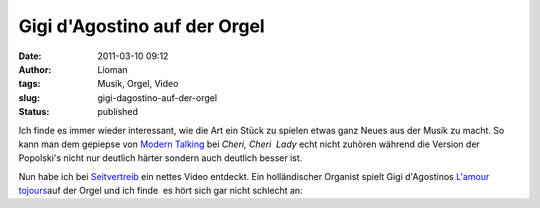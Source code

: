 Gigi d'Agostino auf der Orgel
#############################
:date: 2011-03-10 09:12
:author: Lioman
:tags: Musik, Orgel, Video
:slug: gigi-dagostino-auf-der-orgel
:status: published

Ich finde es immer wieder interessant, wie die Art ein Stück zu spielen
etwas ganz Neues aus der Musik zu macht. So kann man dem gepiepse von
`Modern
Talking <https://secure.wikimedia.org/wikipedia/de/wiki/Modern_Talking>`__
bei *Cheri, Cheri  Lady* echt nicht zuhören während die Version der
Popolski's nicht nur deutlich härter sondern auch deutlich besser ist.

Nun habe ich bei
`Seitvertreib <http://www.seitvertreib.de/2011/03/09/gigi-dagostino-lamour-toujours-in-der-kirchenorgelversion/>`__
ein nettes Video entdeckt. Ein holländischer Organist spielt Gigi
d'Agostinos `L'amour tojours <http://youtu.be/w15oWDh02K4>`__\ auf der
Orgel und ich finde  es hört sich gar nicht schlecht an:

 

.. youtube:: UQDhH8-z14Q
    :class: youtube-16x9
   :nocookie: yes
